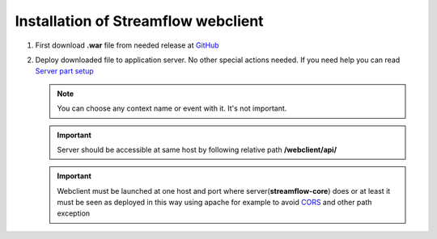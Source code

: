 Installation of Streamflow webclient
====================================

#. First download **.war** file from needed release at `GitHub <https://github.com/Sambruk/streamflow-webclient/releases/>`_

#.  Deploy downloaded file to application server. No other special actions needed. If you need help you can read `Server part setup <https://streamflow-core.readthedocs.io/en/latest/quick_start/installation.html/>`_

    .. note::
        You can choose any context name or event with it. It's not important.

    .. important::
        Server should be accessible at same host by following relative path **/webclient/api/**

    .. important::
        Webclient must be launched at one host and port where server(**streamflow-core**) does or at least it must be seen as deployed in this way using apache for example to avoid `CORS <https://developer.mozilla.org/en-US/docs/Web/HTTP/CORS/>`_ and other path exception